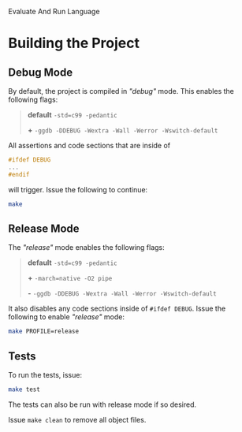 # EARL
Evaluate And Run Language

[[./imgs/EARL-resized.jpeg]]

* Building the Project

** Debug Mode

By default, the project is compiled in /"debug"/ mode. This enables the following flags:

#+begin_quote
*default* =-std=c99 -pedantic=

*+* =-ggdb -DDEBUG -Wextra -Wall -Werror -Wswitch-default=
#+end_quote

All assertions and code sections that are inside of
#+begin_src c
  #ifdef DEBUG
  ...
  #endif
#+end_src

will trigger. Issue the following to continue:
#+begin_src bash
  make
#+end_src

** Release Mode

The /"release"/ mode enables the following flags:

#+begin_quote
*default* =-std=c99 -pedantic=

*+* =-march=native -O2 pipe=

*-* =-ggdb -DDEBUG -Wextra -Wall -Werror -Wswitch-default=
#+end_quote

It also disables any code sections inside of =#ifdef DEBUG=.
Issue the following to enable /"release"/ mode:

#+begin_src bash
  make PROFILE=release
#+end_src

** Tests

To run the tests, issue:

#+begin_src bash
  make test
#+end_src

The tests can also be run with release mode if so desired.

Issue =make clean= to remove all object files.
